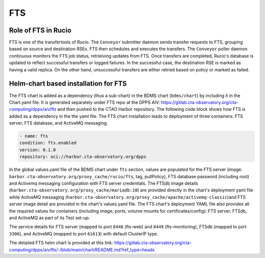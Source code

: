 FTS
===

Role of FTS in Rucio
--------------------

FTS is one of the transfertools of Rucio. The ``Conveyor`` submitter daemon sends transfer requests to FTS, grouping based on source and destination
RSEs. FTS then schedules and executes the transfers. The ``Conveyor`` poller daemon continuous monitors the FTS job status, retrieiving updates from FTS. Once
transfers are completed, Rucio's database is updated to reflect successful transfers or logged failures. In the successful case, the destination RSE is marked as
having a valid replica. On the other hand, unsuccessful transfers are either retried based on policy or marked as failed.

Helm-chart based installation for FTS
-------------------------------------
The FTS chart is added as a dependency (thus a sub-chart) in the BDMS chart (``bdms/chart``) by including it in the Chart.yaml file.
It is generated separately under FTS repo at the DPPS AIV: https://gitlab.cta-observatory.org/cta-computing/dpps/aiv/fts and then pushed to
the CTAO Harbor repository.  The following code block shows how FTS is added as a dependency in the the yaml file. The FTS chart installation leads
to deployment of three containers: FTS server, FTS database, and ActiveMQ messaging.

.. code:: bash

  - name: fts
  condition: fts.enabled
  version: 0.1.0
  repository: oci://harbor.cta-observatory.org/dpps

In the global values.yaml file of the BDMS chart under ``fts`` section, values are populated for the FTS server (image: ``harbor.cta-observatory.org/proxy_cache/rucio/fts``, tag, pullPolicy),
FTS database password (including root) and Activemq messaging configuration with FTS server credentials. The FTSdb image details (``harbor.cta-observatory.org/proxy_cache/mariadb:10``) are
provided directly in the chart's deployment yaml file while ActiveMQ messaging (``harbor.cta-observatory.org/proxy_cache/apache/activemq-classic``)and FTS server image detail are provided in the chart's
values.yaml file. The FTS chart's deployment YAML file also provides all the required values for containers (including image, ports, volume mounts for certificates/config): FTS server, FTSdb, and ActiveMQ
as part of its Test set-up.

The service details for FTS server (mapped to port ``8446`` (fts-web) and ``8449`` (fts-monitoring), FTSdb (mapped to port ``3306``), and ActiveMQ (mapped to port ``61613``)
with default ClusterIP type.

The detailed FTS helm chart is provided at this link: https://gitlab.cta-observatory.org/cta-computing/dpps/aiv/fts/-/blob/main/chart/README.md?ref_type=heads
